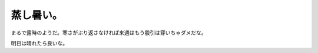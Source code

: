 蒸し暑い。
==========

まるで露時のようだ。寒さがぶり返さなければ来週はもう股引は穿いちゃダメだな。

明日は晴れたら良いな。






.. author:: default
.. categories:: life,work
.. tags::
.. comments::
